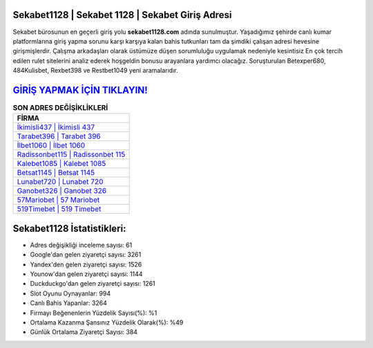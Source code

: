 ﻿Sekabet1128 | Sekabet 1128 | Sekabet Giriş Adresi
===================================

.. image:: images/sekabet-giris.jpg
   :width: 600
   
Sekabet bürosunun en geçerli giriş yolu **sekabet1128.com** adında sunulmuştur. Yaşadığımız şehirde canlı kumar platformlarına giriş yapma sorunu karşı karşıya kalan bahis tutkunları tam da şimdiki çalışan adresi hevesine girişmişlerdir. Çalışma arkadaşları olarak üstümüze düşen sorumluluğu uygulamak nedeniyle kesintisiz En çok tercih edilen rulet sitelerini analiz ederek hoşgeldin bonusu arayanlara yardımcı olacağız. Soruşturulan Betexper680, 484Kulisbet, Rexbet398 ve Restbet1049 yeni aramalarıdır.

`GİRİŞ YAPMAK İÇİN TIKLAYIN! <https://urlday.cc/git>`_
==============

.. list-table:: **SON ADRES DEĞİŞİKLİKLERİ**
   :widths: 100
   :header-rows: 1

   * - FİRMA
   * - `İkimisli437 | İkimisli 437 <ikimisli437-ikimisli-437-ikimisli-giris-adresi.html>`_
   * - `Tarabet396 | Tarabet 396 <tarabet396-tarabet-396-tarabet-giris-adresi.html>`_
   * - `İlbet1060 | İlbet 1060 <ilbet1060-ilbet-1060-ilbet-giris-adresi.html>`_	 
   * - `Radissonbet115 | Radissonbet 115 <radissonbet115-radissonbet-115-radissonbet-giris-adresi.html>`_	 
   * - `Kalebet1085 | Kalebet 1085 <kalebet1085-kalebet-1085-kalebet-giris-adresi.html>`_ 
   * - `Betsat1145 | Betsat 1145 <betsat1145-betsat-1145-betsat-giris-adresi.html>`_
   * - `Lunabet720 | Lunabet 720 <lunabet720-lunabet-720-lunabet-giris-adresi.html>`_	 
   * - `Ganobet326 | Ganobet 326 <ganobet326-ganobet-326-ganobet-giris-adresi.html>`_
   * - `57Mariobet | 57 Mariobet <57mariobet-57-mariobet-mariobet-giris-adresi.html>`_
   * - `519Timebet | 519 Timebet <519timebet-519-timebet-timebet-giris-adresi.html>`_
	 
Sekabet1128 İstatistikleri:
===================================	 
* Adres değişikliği inceleme sayısı: 61
* Google'dan gelen ziyaretçi sayısı: 3261
* Yandex'den gelen ziyaretçi sayısı: 1526
* Younow'dan gelen ziyaretçi sayısı: 1144
* Duckduckgo'dan gelen ziyaretçi sayısı: 1261
* Slot Oyunu Oynayanlar: 994
* Canlı Bahis Yapanlar: 3264
* Firmayı Beğenenlerin Yüzdelik Sayısı(%): %1
* Ortalama Kazanma Şansınız Yüzdelik Olarak(%): %49
* Günlük Ortalama Ziyaretçi Sayısı: 384
